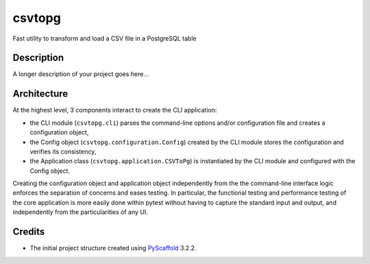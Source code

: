 =======
csvtopg
=======


Fast utility to transform and load a CSV file in a PostgreSQL table


Description
===========

A longer description of your project goes here...

Architecture
============

At the highest level, 3 components interact to create the CLI application:

- the CLI module (``csvtopg.cli``) parses the command-line options and/or
  configuration file and creates a configuration object,
- the Config object (``csvtopg.configuration.Config``) created by the CLI module
  stores the configuration and verifies its consistency,
- the Application class (``csvtopg.application.CSVToPg``) is instantiated by the
  CLI module and configured with the Config object.

Creating the configuration object and application object independently from the
the command-line interface logic enforces the separation of concerns and eases
testing. In particular, the functional testing and performance testing of the
core application is more easily done within pytest without having to capture the
standard input and output, and independently from the particularities of any UI.

Credits
=======

- The initial project structure created using `PyScaffold
  <https://pyscaffold.readthedocs.io>`_ 3.2.2.
